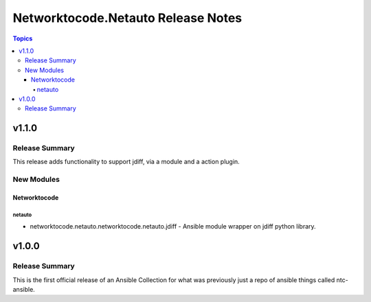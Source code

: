 ===================================
Networktocode.Netauto Release Notes
===================================

.. contents:: Topics


v1.1.0
======

Release Summary
---------------

This release adds functionality to support jdiff, via a module and a action plugin.

New Modules
-----------

Networktocode
~~~~~~~~~~~~~

netauto
^^^^^^^

- networktocode.netauto.networktocode.netauto.jdiff - Ansible module wrapper on jdiff python library.

v1.0.0
======

Release Summary
---------------

This is the first official release of an Ansible Collection for what was previously just a repo of ansible things called ntc-ansible.
